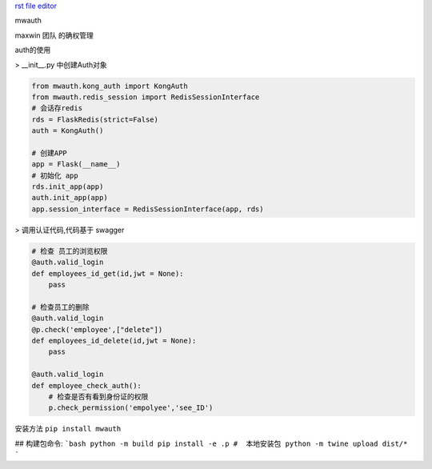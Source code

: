 `rst file editor <http://rst.ninjs.org>`_

mwauth

maxwin 团队 的确权管理

auth的使用

>  __init__.py 中创建Auth对象

.. code-block:: python

    from mwauth.kong_auth import KongAuth
    from mwauth.redis_session import RedisSessionInterface
    # 会话存redis
    rds = FlaskRedis(strict=False)
    auth = KongAuth()

    # 创建APP
    app = Flask(__name__)
    # 初始化 app
    rds.init_app(app)
    auth.init_app(app)
    app.session_interface = RedisSessionInterface(app, rds)


>  调用认证代码,代码基于 swagger

.. code-block:: python

    # 检查 员工的浏览权限
    @auth.valid_login
    def employees_id_get(id,jwt = None):
        pass

    # 检查员工的删除
    @auth.valid_login
    @p.check('employee',["delete"])
    def employees_id_delete(id,jwt = None):
        pass

    @auth.valid_login
    def employee_check_auth():
        # 检查是否有看到身份证的权限
        p.check_permission('empolyee','see_ID')


安装方法
``pip install mwauth``

## 构建包命令:
```bash
python -m build
pip install -e .p #  本地安装包
python -m twine upload dist/*
```